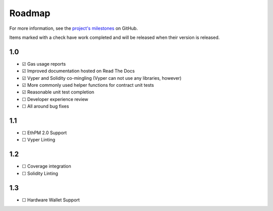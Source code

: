 #######
Roadmap
#######

For more information, see the `project's milestones <https://github.com/mikeshultz/solidbyte/milestones>`_
on GitHub.

Items marked with a check have work completed and will be released when their
version is released.

***
1.0
***

- ☑ Gas usage reports
- ☑ Improved documentation hosted on Read The Docs
- ☑ Vyper and Solidity co-mingling (Vyper can not use any libraries, however)
- ☑ More commonly used helper functions for contract unit tests
- ☑ Reasonable unit test completion
- ☐ Developer experience review
- ☐ All around bug fixes

***
1.1
***

- ☐ EthPM 2.0 Support
- ☐ Vyper Linting

***
1.2
***

- ☐ Coverage integration
- ☐ Solidity Linting

***
1.3
***

- ☐ Hardware Wallet Support
